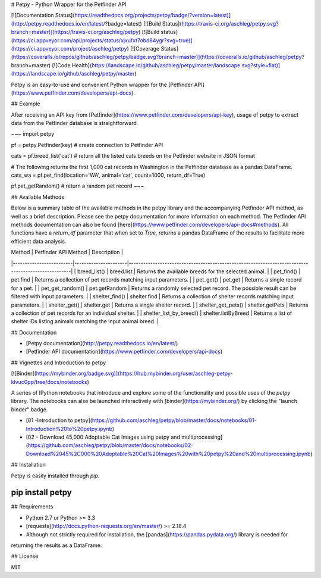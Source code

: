 # Petpy - Python Wrapper for the Petfinder API

[![Documentation Status](https://readthedocs.org/projects/petpy/badge/?version=latest)](http://petpy.readthedocs.io/en/latest/?badge=latest)
[![Build Status](https://travis-ci.org/aschleg/petpy.svg?branch=master)](https://travis-ci.org/aschleg/petpy)
[![Build status](https://ci.appveyor.com/api/projects/status/xjxufxt7obd84ygr?svg=true)](https://ci.appveyor.com/project/aschleg/petpy)
[![Coverage Status](https://coveralls.io/repos/github/aschleg/petpy/badge.svg?branch=master)](https://coveralls.io/github/aschleg/petpy?branch=master)
[![Code Health](https://landscape.io/github/aschleg/petpy/master/landscape.svg?style=flat)](https://landscape.io/github/aschleg/petpy/master)

Petpy is an easy-to-use and convenient Python wrapper for the [Petfinder API](https://www.petfinder.com/developers/api-docs).

## Example

After receiving an API key from [Petfinder](https://www.petfinder.com/developers/api-key), usage of petpy to extract
data from the Petfinder database is straightforward.

~~~
import petpy

pf = petpy.Petfinder(key) # create connection to Petfinder API

cats = pf.breed_list('cat') # return all the listed cats breeds on the Petfinder website in JSON format

# The following returns the first 1,000 cat records in Washington in the Petfinder database as a pandas DataFrame.
cats_wa = pf.pet_find(location='WA', animal='cat', count=1000, return_df=True)

pf.pet_getRandom() # return a random pet record
~~~

## Available Methods

Below is a summary table of the available methods in the petpy library and the accompanying Petfinder API method, as
well as a brief description. Please see the petpy documentation for more information on each method. The Petfinder
API methods documentation can also be found [here](https://www.petfinder.com/developers/api-docs#methods). All 
functions have a `return_df` parameter that when set to `True`, returns a pandas DataFrame of the results to facilitate 
more efficient data analysis.

| Method                  | Petfinder API Method | Description                                                                                        |
|-------------------------|----------------------|----------------------------------------------------------------------------------------------------|
| breed_list()            | breed.list           | Returns the available breeds for the selected animal.                                              |
| pet_find()              | pet.find             | Returns a collection of pet records matching input parameters.                                     |
| pet_get()               | pet.get              | Returns a single record for a pet.                                                                 |
| pet_get_random()        | pet.getRandom        | Returns a randomly selected pet record. The possible result can be filtered with input parameters. |
| shelter_find()          | shelter.find         | Returns a collection of shelter records matching input parameters.                                 |
| shelter_get()           | shelter.get          | Returns a single shelter record.                                                                   |
| shelter_get_pets()      | shelter.getPets      | Returns a collection of pet records for an individual shelter.                                     |
| shelter_list_by_breed() | shelter.listByBreed  | Returns a list of shelter IDs listing animals matching the input animal breed.                     |

## Documentation

* [Petpy documentation](http://petpy.readthedocs.io/en/latest/)
* [Petfinder API documentation](https://www.petfinder.com/developers/api-docs)

## Vignettes and Introduction to petpy

[![Binder](https://mybinder.org/badge.svg)](https://hub.mybinder.org/user/aschleg-petpy-klvuc0pp/tree/docs/notebooks)

A series of IPython notebooks that introduce and explore some of the functionality and possible uses of the 
`petpy` library. The notebooks can also be launched interactively with [binder](https://mybinder.org/) by clicking the 
"launch binder" badge.

* [01 -Introduction to petpy](https://github.com/aschleg/petpy/blob/master/docs/notebooks/01-Introduction%20to%20petpy.ipynb)
* [02 - Download 45,000 Adoptable Cat Images using petpy and multiprocessing](https://github.com/aschleg/petpy/blob/master/docs/notebooks/02-Download%2045%2C000%20Adoptable%20Cat%20Images%20with%20petpy%20and%20multiprocessing.ipynb)

## Installation

Petpy is easily installed through `pip`.

~~~~
pip install petpy
~~~~

## Requirements

* Python 2.7 or Python >= 3.3
* [requests](http://docs.python-requests.org/en/master/) >= 2.18.4
* Although not strictly required for installation, the [pandas](https://pandas.pydata.org/) library is needed for 
returning the results as a DataFrame.

## License

MIT

